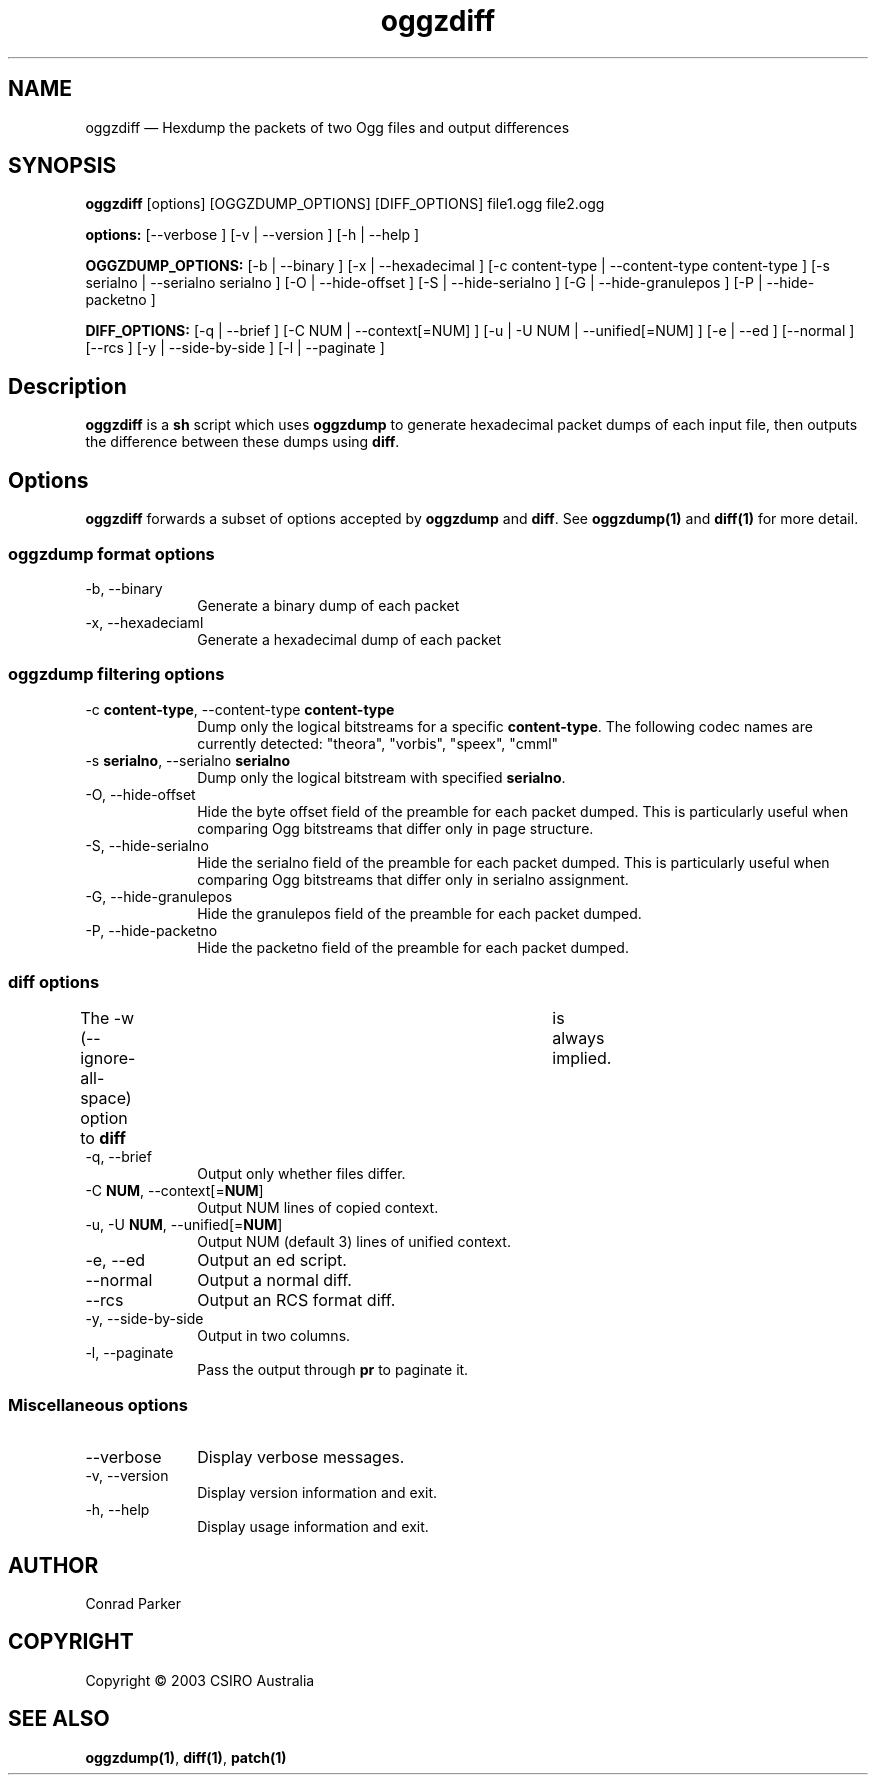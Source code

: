 .\" $Header: /aolnet/dev/src/CVS/sgml/docbook-to-man/cmd/docbook-to-man.sh,v 1.1.1.1 1998/11/13 21:31:59 db3l Exp $
.\"
.\"	transcript compatibility for postscript use.
.\"
.\"	synopsis:  .P! <file.ps>
.\"
.de P!
.fl
\!!1 setgray
.fl
\\&.\"
.fl
\!!0 setgray
.fl			\" force out current output buffer
\!!save /psv exch def currentpoint translate 0 0 moveto
\!!/showpage{}def
.fl			\" prolog
.sy sed \-e 's/^/!/' \\$1\" bring in postscript file
\!!psv restore
.
.de pF
.ie     \\*(f1 .ds f1 \\n(.f
.el .ie \\*(f2 .ds f2 \\n(.f
.el .ie \\*(f3 .ds f3 \\n(.f
.el .ie \\*(f4 .ds f4 \\n(.f
.el .tm ? font overflow
.ft \\$1
..
.de fP
.ie     !\\*(f4 \{\
.	ft \\*(f4
.	ds f4\"
'	br \}
.el .ie !\\*(f3 \{\
.	ft \\*(f3
.	ds f3\"
'	br \}
.el .ie !\\*(f2 \{\
.	ft \\*(f2
.	ds f2\"
'	br \}
.el .ie !\\*(f1 \{\
.	ft \\*(f1
.	ds f1\"
'	br \}
.el .tm ? font underflow
..
.ds f1\"
.ds f2\"
.ds f3\"
.ds f4\"
'\" t 
.ta 8n 16n 24n 32n 40n 48n 56n 64n 72n  
.TH "oggzdiff" "1" 
.SH "NAME" 
oggzdiff \(em Hexdump the packets of two Ogg files and output differences 
 
.SH "SYNOPSIS" 
.PP 
\fBoggzdiff\fR [options]  [OGGZDUMP_OPTIONS]  [DIFF_OPTIONS] file1.ogg file2.ogg  
.PP 
\fB\fBoptions:\fR\fR [--verbose ]  [-v  | --version ]  [-h  | --help ]  
.PP 
\fB\fBOGGZDUMP_OPTIONS:\fR\fR [-b  | --binary ]  [-x  | --hexadecimal ]  [-c content-type  | --content-type content-type ]  [-s serialno  | --serialno serialno ]  [-O  | --hide-offset ]  [-S  | --hide-serialno ]  [-G  | --hide-granulepos ]  [-P  | --hide-packetno ]  
.PP 
\fB\fBDIFF_OPTIONS:\fR\fR [-q  | --brief ]  [-C NUM  | --context[=NUM] ]  [-u  | -U NUM  | --unified[=NUM] ]  [-e  | --ed ]  [--normal ]  [--rcs ]  [-y  | --side-by-side ]  [-l  | --paginate ]  
.SH "Description" 
.PP 
\fBoggzdiff\fR is a \fBsh\fR script which 
uses \fBoggzdump\fR to generate hexadecimal packet dumps 
of each input file, then outputs the difference between these dumps 
using \fBdiff\fR. 
 
.SH "Options" 
.PP 
\fBoggzdiff\fR forwards a subset of options 
accepted by \fBoggzdump\fR and \fBdiff\fR. 
See 
\fBoggzdump\fP\fB(1)\fP and 
\fBdiff\fP\fB(1)\fP for more detail. 
 
.SS "oggzdump format options" 
.IP "-b, --binary" 10 
Generate a binary dump of each packet 
 
.IP "-x, --hexadeciaml" 10 
Generate a hexadecimal dump of each packet 
 
.SS "oggzdump filtering options" 
.IP "-c \fBcontent-type\fR, --content-type \fBcontent-type\fR" 10 
Dump only the logical bitstreams for a specific 
\fBcontent-type\fR. The following codec names 
are currently detected: "theora", "vorbis", "speex", "cmml" 
 
.IP "-s \fBserialno\fR, --serialno \fBserialno\fR" 10 
Dump only the logical bitstream with specified 
\fBserialno\fR. 
 
.IP "-O, --hide-offset" 10 
Hide the byte offset field of the preamble for 
each packet dumped. This is particularly useful when comparing 
Ogg bitstreams that differ only in page structure. 
 
.IP "-S, --hide-serialno" 10 
Hide the serialno field of the preamble for 
each packet dumped. This is particularly useful when comparing 
Ogg bitstreams that differ only in serialno assignment. 
 
.IP "-G, --hide-granulepos" 10 
Hide the granulepos field of the preamble for 
each packet dumped. 
 
.IP "-P, --hide-packetno" 10 
Hide the packetno field of the preamble for 
each packet dumped. 
 
.SS "diff options" 
.PP 
The -w (--ignore-all-space) option to \fBdiff\fR 	is always implied. 
 
.IP "-q, --brief" 10 
Output only whether files differ. 
 
.IP "-C \fBNUM\fR, --context[=\fBNUM\fR]" 10 
Output NUM lines of copied context. 
 
.IP "-u, -U \fBNUM\fR, --unified[=\fBNUM\fR]" 10 
Output NUM (default 3) lines of unified context. 
 
.IP "-e, --ed" 10 
Output an ed script. 
 
.IP "--normal" 10 
Output a normal diff. 
 
.IP "--rcs" 10 
Output an RCS format diff. 
 
.IP "-y, --side-by-side" 10 
Output in two columns. 
 
.IP "-l, --paginate" 10 
Pass the output through \fBpr\fR to 
paginate it. 
 
.SS "Miscellaneous options" 
.IP "--verbose" 10 
Display verbose messages. 
.IP "-v, --version" 10 
Display version information and exit. 
.IP "-h, --help" 10 
Display usage information and exit. 
.SH "AUTHOR" 
.PP 
Conrad Parker       
.SH "COPYRIGHT" 
.PP 
Copyright \(co 2003 CSIRO Australia 
 
.SH "SEE ALSO" 
.PP 
\fBoggzdump\fP\fB(1)\fP, 
\fBdiff\fP\fB(1)\fP, 
\fBpatch\fP\fB(1)\fP      
.\" created by instant / docbook-to-man, Thu 31 Mar 2005, 00:07 
